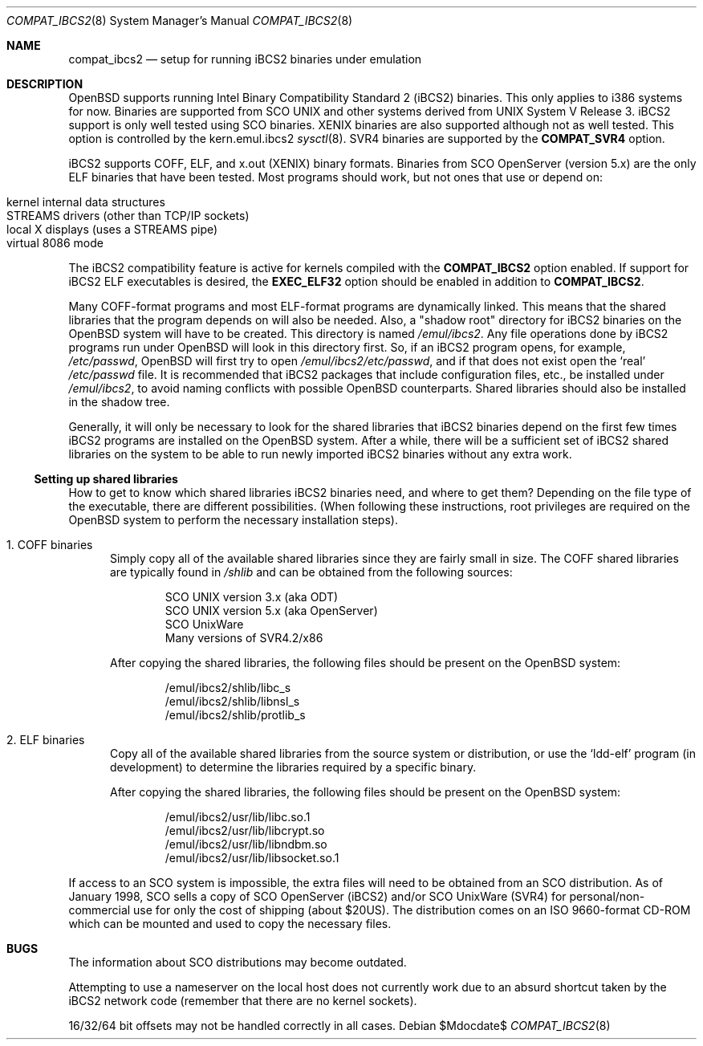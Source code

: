 .\"	$OpenBSD: compat_ibcs2.8,v 1.17 2007/05/31 19:19:58 jmc Exp $
.\"
.\" Copyright (c) 1998 Scott Bartram
.\" Copyright (c) 1995 Frank van der Linden
.\" All rights reserved.
.\"
.\" Redistribution and use in source and binary forms, with or without
.\" modification, are permitted provided that the following conditions
.\" are met:
.\" 1. Redistributions of source code must retain the above copyright
.\"    notice, this list of conditions and the following disclaimer.
.\" 2. Redistributions in binary form must reproduce the above copyright
.\"    notice, this list of conditions and the following disclaimer in the
.\"    documentation and/or other materials provided with the distribution.
.\" 3. All advertising materials mentioning features or use of this software
.\"    must display the following acknowledgement:
.\"      This product includes software developed for the NetBSD Project
.\"      by Scott Bartram and Frank van der Linden
.\" 4. The name of the author may not be used to endorse or promote products
.\"    derived from this software without specific prior written permission
.\"
.\" THIS SOFTWARE IS PROVIDED BY THE AUTHOR ``AS IS'' AND ANY EXPRESS OR
.\" IMPLIED WARRANTIES, INCLUDING, BUT NOT LIMITED TO, THE IMPLIED WARRANTIES
.\" OF MERCHANTABILITY AND FITNESS FOR A PARTICULAR PURPOSE ARE DISCLAIMED.
.\" IN NO EVENT SHALL THE AUTHOR BE LIABLE FOR ANY DIRECT, INDIRECT,
.\" INCIDENTAL, SPECIAL, EXEMPLARY, OR CONSEQUENTIAL DAMAGES (INCLUDING, BUT
.\" NOT LIMITED TO, PROCUREMENT OF SUBSTITUTE GOODS OR SERVICES; LOSS OF USE,
.\" DATA, OR PROFITS; OR BUSINESS INTERRUPTION) HOWEVER CAUSED AND ON ANY
.\" THEORY OF LIABILITY, WHETHER IN CONTRACT, STRICT LIABILITY, OR TORT
.\" (INCLUDING NEGLIGENCE OR OTHERWISE) ARISING IN ANY WAY OUT OF THE USE OF
.\" THIS SOFTWARE, EVEN IF ADVISED OF THE POSSIBILITY OF SUCH DAMAGE.
.\"
.\" Based on compat_linux.8
.\"
.Dd $Mdocdate$
.Dt COMPAT_IBCS2 8
.Os
.Sh NAME
.Nm compat_ibcs2
.Nd setup for running iBCS2 binaries under emulation
.Sh DESCRIPTION
.Ox
supports running Intel Binary Compatibility Standard 2 (iBCS2)
binaries.
This only applies to i386 systems for now.
Binaries are supported from SCO UNIX and other systems derived from UNIX
System V Release 3.
iBCS2 support is only well tested using SCO binaries.
XENIX binaries are also supported although not as well tested.
This option is controlled by the kern.emul.ibcs2
.Xr sysctl 8 .
SVR4 binaries are supported by the
.Nm COMPAT_SVR4
option.
.Pp
iBCS2 supports COFF, ELF, and x.out (XENIX) binary formats.
Binaries from SCO OpenServer (version 5.x) are the only ELF binaries
that have been tested.
Most programs should work, but not ones that use or depend on:
.Pp
.Bl -tag -width 123 -compact -offset indent
.It kernel internal data structures
.It STREAMS drivers (other than TCP/IP sockets)
.It local X displays (uses a STREAMS pipe)
.It virtual 8086 mode
.El
.Pp
The iBCS2 compatibility feature is active for kernels compiled with
the
.Nm COMPAT_IBCS2
option enabled.
If support for iBCS2 ELF executables is desired,
the
.Nm EXEC_ELF32
option should be enabled in addition to
.Nm COMPAT_IBCS2 .
.Pp
Many COFF-format programs and most ELF-format programs are dynamically
linked.
This means that the shared libraries that the program
depends on will also be needed.
Also, a "shadow root" directory for iBCS2 binaries
on the
.Ox
system will have to be created.
This directory is named
.Pa /emul/ibcs2 .
Any file operations done by iBCS2 programs run
under
.Ox
will look in this directory first.
So, if an iBCS2 program opens, for example,
.Pa /etc/passwd ,
.Ox
will first try to open
.Pa /emul/ibcs2/etc/passwd ,
and if that does not exist open the `real'
.Pa /etc/passwd
file.
It is recommended that iBCS2 packages that include
configuration files, etc., be installed under
.Pa /emul/ibcs2 ,
to avoid naming conflicts with possible
.Ox
counterparts.
Shared libraries should also be installed in the shadow tree.
.Pp
Generally, it will only be necessary to look for the shared libraries that
iBCS2 binaries depend on the first few times
iBCS2 programs are installed on the
.Ox
system.
After a while, there will be a sufficient set of iBCS2 shared libraries
on the system to be able to run newly imported iBCS2 binaries without
any extra work.
.Ss Setting up shared libraries
How to get to know which shared libraries iBCS2 binaries need, and
where to get them?
Depending on the file type of the executable, there are different
possibilities.
(When following these instructions, root privileges are required
on the
.Ox
system to perform the necessary installation steps).
.Bl -tag -width 123
.It 1. COFF binaries
Simply copy all of the available shared libraries since they
are fairly small in size.
The COFF shared libraries are typically found in
.Pa /shlib
and can be obtained from the following sources:
.Bd -unfilled -offset indent
SCO UNIX version 3.x (aka ODT)
SCO UNIX version 5.x (aka OpenServer)
SCO UnixWare
Many versions of SVR4.2/x86
.Ed
.Pp
After copying the shared libraries, the following files should be
present on the
.Ox
system:
.Bd -unfilled -offset indent
/emul/ibcs2/shlib/libc_s
/emul/ibcs2/shlib/libnsl_s
/emul/ibcs2/shlib/protlib_s
.Ed
.It 2. ELF binaries
Copy all of the available shared libraries from the
source system or distribution, or use the `ldd-elf' program (in
development) to determine the libraries required by a specific binary.
.Pp
After copying the shared libraries, the following files should be
present on the
.Ox
system:
.Bd -unfilled -offset indent
/emul/ibcs2/usr/lib/libc.so.1
/emul/ibcs2/usr/lib/libcrypt.so
/emul/ibcs2/usr/lib/libndbm.so
/emul/ibcs2/usr/lib/libsocket.so.1
.Ed
.El
.Pp
If access to an SCO system is impossible, the extra files will need to be
obtained from an SCO distribution.
As of January 1998, SCO sells a copy of SCO OpenServer (iBCS2) and/or
SCO UnixWare (SVR4) for personal/non-commercial use for only the cost
of shipping (about $20US).
The distribution comes on an ISO 9660-format CD-ROM which can be mounted
and used to copy the necessary files.
.Sh BUGS
The information about SCO distributions may become outdated.
.Pp
Attempting to use a nameserver on the local host does not currently
work due to an absurd shortcut taken by the iBCS2 network code
(remember that there are no kernel sockets).
.Pp
16/32/64 bit offsets may not be handled correctly in all cases.
